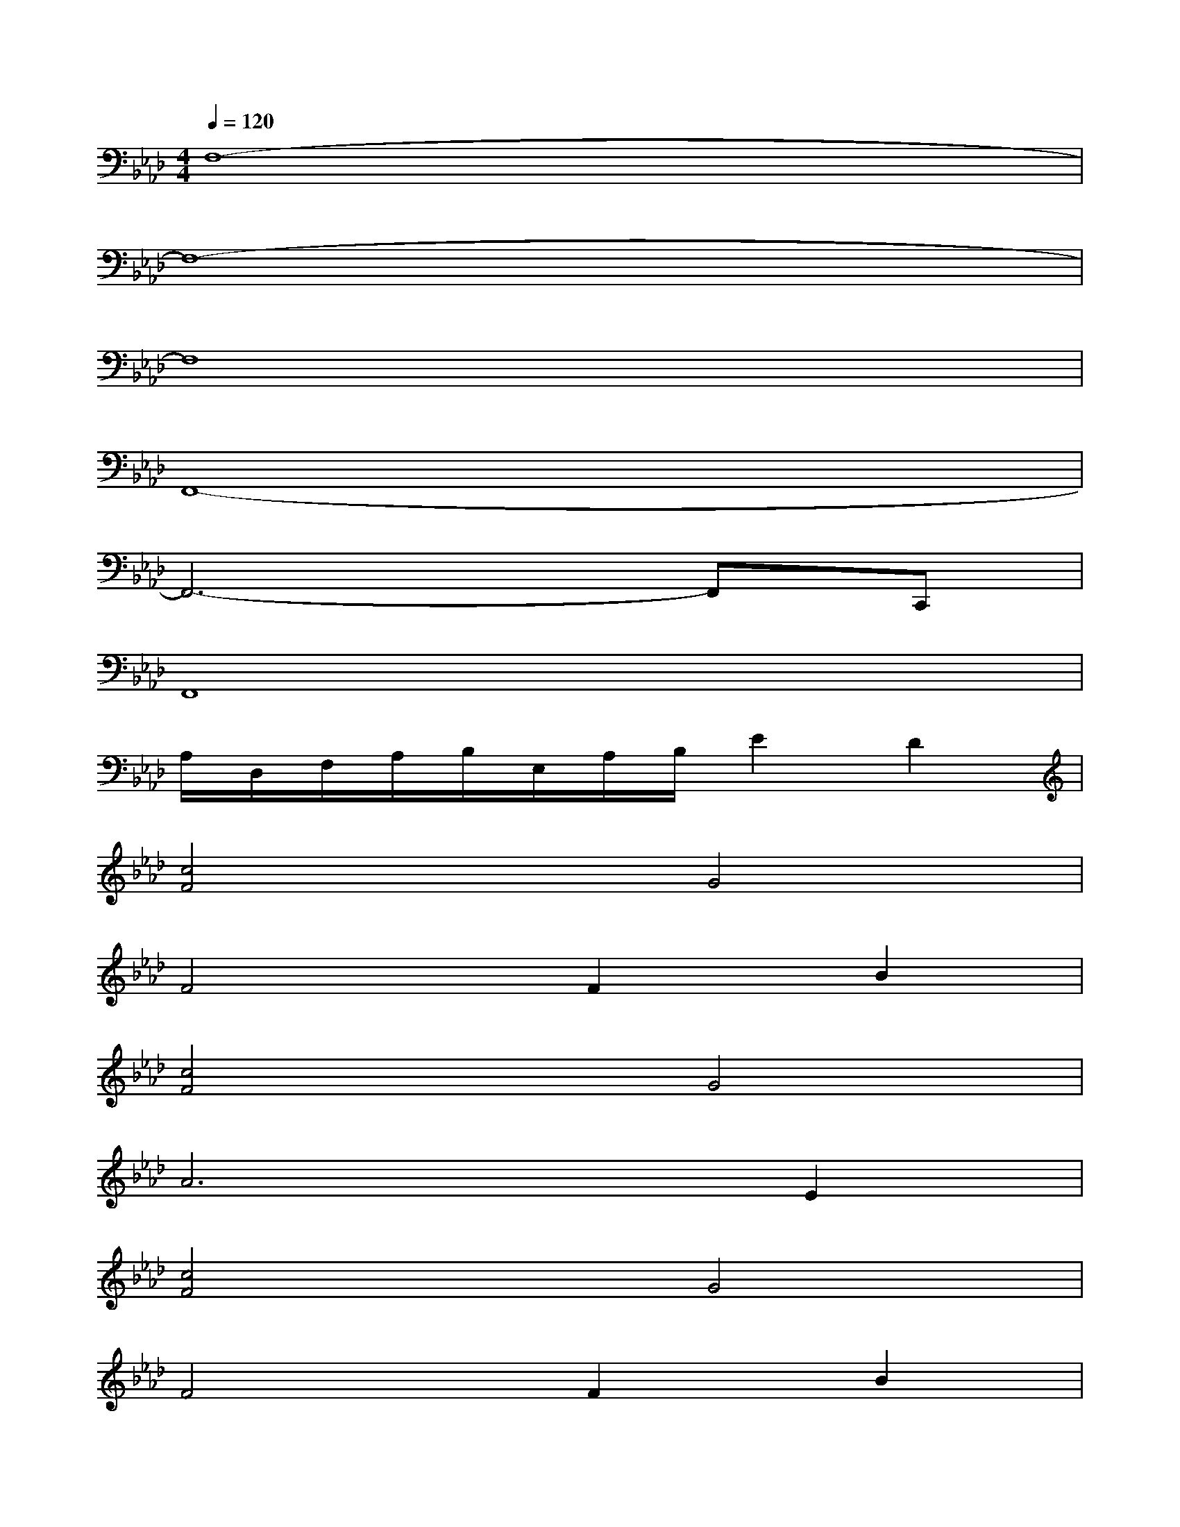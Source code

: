 X:1
T:
M:4/4
L:1/8
Q:1/4=120
K:Ab%4flats
V:1
F,8-|
F,8-|
F,8|
F,,8-|
F,,6-F,,C,,|
F,,8|
A,/2D,/2F,/2A,/2B,/2E,/2A,/2B,/2E2D2|
[c4F4]G4|
F4F2B2|
[c4F4]G4|
A6E2|
[c4F4]G4|
F4F2B2|
[A4D4][G4C4]|
[A4D4][B4E4]|
[A8-D8-]